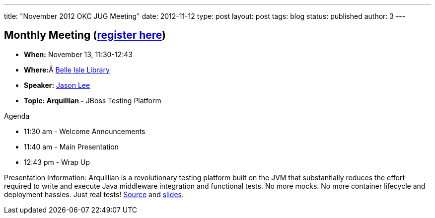 ---
title: "November 2012 OKC JUG Meeting"
date: 2012-11-12
type: post
layout: post
tags: blog
status: published
author: 3
---

== **Monthly Meeting**  (https://plus.google.com/events/c0f7imc49ua5r8rbghe0qh0khbc[register here])

* **When:** November 13, 11:30-12:43
* **Where:**Â
https://plus.google.com/100007003478549060663/about?hl=en[Belle Isle
Library]
* *Speaker:* http://okcjug.org/bios/jason-lee[Jason Lee]
* *Topic: Arquillian -* JBoss Testing Platform

Agenda

* 11:30 am - Welcome Announcements
* 11:40 am - Main Presentation
* 12:43 pm - Wrap Up

Presentation Information: Arquillian is a revolutionary testing platform
built on the JVM that substantially reduces the effort required to write
and execute Java middleware integration and functional tests. No more
mocks. No more container lifecycle and deployment hassles. Just real
tests!
http://okcjug.org/wp-content/uploads/2012/11/arqdemo.tar.gz[Source] and
http://okcjug.org/wp-content/uploads/2012/11/Y-U-No-Test.odp[slides].
